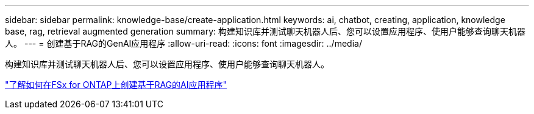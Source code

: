 ---
sidebar: sidebar 
permalink: knowledge-base/create-application.html 
keywords: ai, chatbot, creating, application, knowledge base, rag, retrieval augmented generation 
summary: 构建知识库并测试聊天机器人后、您可以设置应用程序、使用户能够查询聊天机器人。 
---
= 创建基于RAG的GenAI应用程序
:allow-uri-read: 
:icons: font
:imagesdir: ../media/


[role="lead"]
构建知识库并测试聊天机器人后、您可以设置应用程序、使用户能够查询聊天机器人。

https://community.netapp.com/t5/Tech-ONTAP-Blogs/How-to-create-a-RAG-based-AI-application-on-FSx-for-ONTAP-with-BlueXP-workload/ba-p/453870["了解如何在FSx for ONTAP上创建基于RAG的AI应用程序"^]
